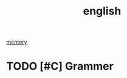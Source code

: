 :PROPERTIES:
:ID:       03B879E0-A5E4-4217-B886-5AC51A9CC9A2
:END:
#+title: english

[[id:0F7FCA94-7B14-43B4-AFCC-C394B9D28819][memory]]

* TODO [#C] Grammer
